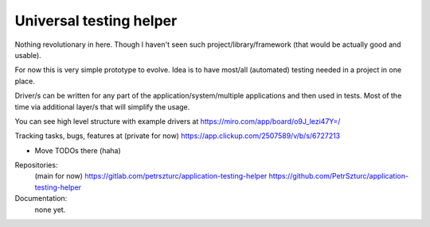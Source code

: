 Universal testing helper
========================

Nothing revolutionary in here. Though I haven't seen such project/library/framework (that would be actually good and usable).

For now this is very simple prototype to evolve. Idea is to have most/all (automated) testing needed in a project in one place.

Driver/s can be written for any part of the application/system/multiple applications and then used in tests. Most of the time via additional layer/s that will simplify the usage.

You can see high level structure with example drivers at https://miro.com/app/board/o9J_lezi47Y=/

Tracking tasks, bugs, features at (private for now) https://app.clickup.com/2507589/v/b/s/6727213

- Move TODOs there (haha)

Repositories:
 (main for now) https://gitlab.com/petrszturc/application-testing-helper
 https://github.com/PetrSzturc/application-testing-helper

Documentation:
 none yet.

